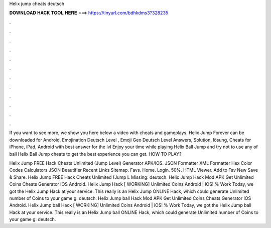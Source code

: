 Helix jump cheats deutsch



𝐃𝐎𝐖𝐍𝐋𝐎𝐀𝐃 𝐇𝐀𝐂𝐊 𝐓𝐎𝐎𝐋 𝐇𝐄𝐑𝐄 ===> https://tinyurl.com/bdhkdms3?328235



.



.



.



.



.



.



.



.



.



.



.



.

If you want to see more, we show you here below a video with cheats and gameplays. Helix Jump Forever can be downloaded for Android. Emojination Deutsch Level , Emoji Geo Deutsch Level Answers, Solution, lösung, Cheats for iPhone, iPad, Android with best answer for the lvl  Enjoy your time while playing Helix Ball Jump and try not to use any of ball Helix Ball Jump cheats to get the best experience you can get. HOW TO PLAY?

Helix Jump FREE Hack Cheats Unlimited (Jump Level) Generator APK/IOS. JSON Formatter XML Formatter Hex Color Codes Calculators JSON Beautifier Recent Links Sitemap. Favs. Home. Login. 50%. HTML Viewer. Add to Fav New Save & Share. Helix Jump FREE Hack Cheats Unlimited (Jump L Missing: deutsch. Helix Jump Hack Mod APK Get Unlimited Coins Cheats Generator IOS Android. Helix Jump Hack [ WORKING] Unlimited Coins Android | iOS! % Work Today, we got the Helix Jump Hack at your service. This really is an Helix Jump ONLINE Hack, which could generate Unlimited number of Coins to your game g: deutsch. Helix Jump ball Hack Mod APK Get Unlimited Coins Cheats Generator IOS Android. Helix Jump ball Hack [ WORKING] Unlimited Coins Android | iOS! % Work Today, we got the Helix Jump ball Hack at your service. This really is an Helix Jump ball ONLINE Hack, which could generate Unlimited number of Coins to your game g: deutsch.
